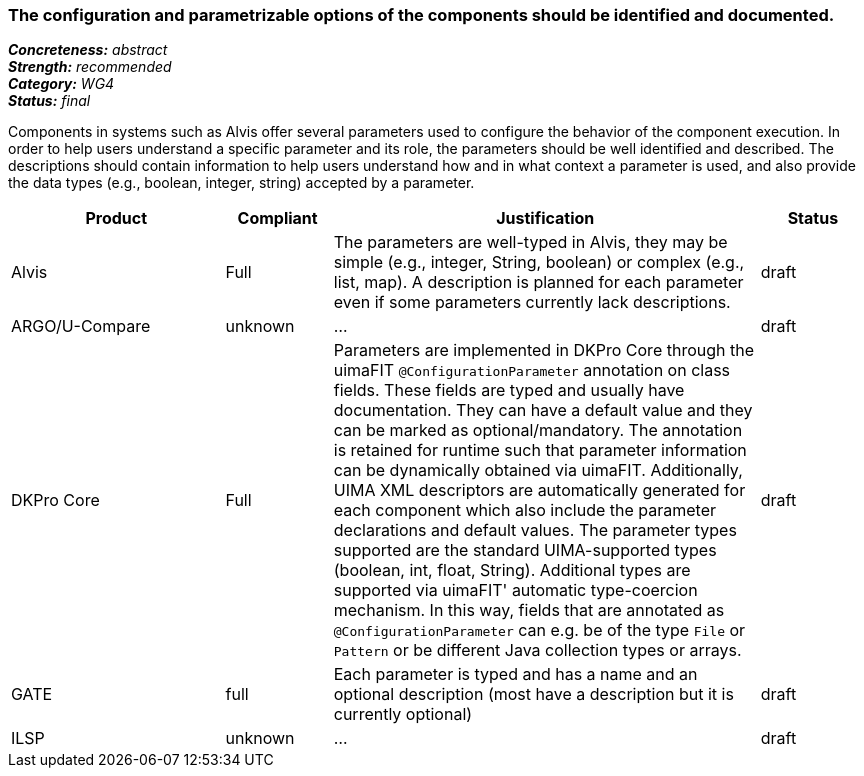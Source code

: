 === The configuration and parametrizable options of the components should be identified and documented.

[%hardbreaks]
[small]#*_Concreteness:_* __abstract__#
[small]#*_Strength:_*     __recommended__#
[small]#*_Category:_*     __WG4__#
[small]#*_Status:_*       __final__#


Components in systems such as Alvis offer several parameters used to configure the behavior of the component execution. In order to help users understand a specific parameter and its role, the parameters should be well identified and described. The descriptions should contain information to help users understand how and in what context a parameter is used, and also provide the data types (e.g., boolean, integer, string) accepted by a parameter.

// Below is an example of how a compliance evaluation table could look. This is presently optional
// and may be moved to a more structured/principled format later maintained in separate files.
[cols="2,1,4,1"]
|====
|Product|Compliant|Justification|Status

| Alvis
| Full
| The parameters are well-typed in Alvis, they may be simple (e.g., integer, String, boolean) or complex (e.g., list, map). A description is planned for each parameter even if some parameters currently lack descriptions.
| draft

| ARGO/U-Compare
| unknown
| ...
| draft

| DKPro Core
| Full
| Parameters are implemented in DKPro Core through the uimaFIT `@ConfigurationParameter` annotation on class fields. These fields are typed and usually have documentation. They can have a default value and they can be marked as optional/mandatory. The annotation is retained for runtime such that parameter information can be dynamically obtained via uimaFIT. Additionally, UIMA XML descriptors are automatically generated for each component which also include the parameter declarations and default values. The parameter types supported are the standard UIMA-supported types (boolean, int, float, String). Additional types are supported via uimaFIT' automatic type-coercion mechanism. In this way, fields that are annotated as `@ConfigurationParameter` can e.g. be of the type `File` or `Pattern` or be different Java collection types or arrays.
| draft

| GATE
| full
| Each parameter is typed and has a name and an optional description (most have a description but it is currently optional)
| draft

| ILSP
| unknown
| ...
| draft
|====
